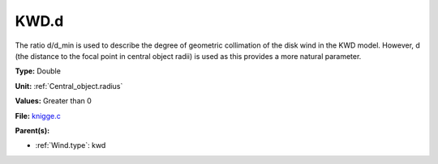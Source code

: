KWD.d
=====
The ratio d/d_min is used to describe the degree of geometric collimation of
the disk wind in the KWD model. However, d (the distance to the focal point in
central object radii) is used as this provides a more natural parameter.

**Type:** Double

**Unit:** :ref:`Central_object.radius`

**Values:** Greater than 0

**File:** `knigge.c <https://github.com/agnwinds/python/blob/master/source/knigge.c>`_


**Parent(s):**

* :ref:`Wind.type`: kwd


